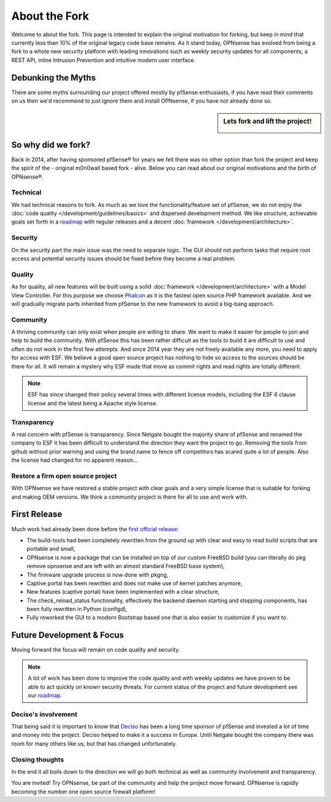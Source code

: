 ==============
About the Fork
==============
Welcome to about the fork. This page is intended to explain the original motivation
for forking, but keep in mind that currently less than 10% of the original legacy code
base remains. As it stand today, OPNsense has evolved from being a fork to a whole new
security platform with leading innovations such as weekly security updates for
all components, a REST API, inline Intrusion Prevention and intuitive modern user
interface.

-------------------
Debunking the Myths
-------------------
There are some myths surrounding our project offered mostly by pfSense enthusiasts,
if you have read their comments on us then we'd recommend to just ignore them and
install OPNsense, if you have not already done so.

.. sidebar:: Lets fork and lift the project!

    .. image:: images/fork-lift_new.jpg

-------------------
So why did we fork?
-------------------
Back in 2014, after having sponsored pfSense® for years we felt there was no other
option than fork the project and keep the spirit of the - original m0n0wall based
fork - alive. Below you can read about our original motivations and the birth of
OPNsense®.


Technical
---------

We had technical reasons to fork.
As much as we love the functionality/feature set of pfSense, we do not enjoy the
:doc:`code quality </development/guidelines/basics>` and dispersed development method. We like structure, achievable
goals set forth in a `roadmap <https://opnsense.org/about/road-map/>`__ with
regular releases and a decent :doc:`framework </development/architecture>`.

Security
--------
On the security part the main issue was the need to separate logic. The GUI
should not perform tasks that require root access and potential security issues
should be fixed before they become a real problem.

Quality
-------
As for quality, all new features will be built using a solid :doc:`framework </development/architecture>` with a
Model View Controller. For this purpose we choose `Phalcon <https://phalconphp.com/nl/>`__ as it is the fastest
open source PHP framework available. And we will gradually migrate parts inherited
from pfSense to the new framework to avoid a big-bang approach.

Community
---------
A thriving community can only exist when people are willing to share. We want to
make it easier for people to join and help to build the community. With pfSense
this has been rather difficult as the tools to build it are difficult to use and
often do not work in the first few attempts. And since 2014 year they are not
freely available any more, you need to apply for access with ESF. We believe a
good open source project has nothing to hide so access to the sources should be
there for all. It will remain a mystery why ESF made that move as commit rights
and read rights are totally different.

.. Note::

   ESF has since changed their policy several times with different license models,
   including the ESF 6 clause license and the latest being a Apache style license.

Transparency
-------------
A real concern with pfSense is transparency. Since Netgate bought
the majority share of pfSense and renamed the company to ESF it has been
difficult to understand the direction they want the project to go. Removing the
tools from github without prior warning and using the brand name to fence off
competitors has scared quite a lot of people. Also the license had changed for
no apparent reason…

Restore a firm open source project
----------------------------------
With OPNsense we have restored a stable project with clear goals and a very simple
license that is suitable for forking and making OEM versions. We think a community
project is there for all to use and work with.

-------------
First Release
-------------

Much work had already been done before the `first official release <https://opnsense.org/opnsense-version-15-1-released/>`__:

* The build-tools had been completely rewritten from the ground up
  with clear and easy to read build scripts that are portable and small,

* OPNsense is now a package that can be installed on top of our custom FreeBSD
  build (you can literally do pkg remove opnsense and are left with an almost
  standard FreeBSD base system),

* The firmware upgrade process is now done with pkgng,

* Captive portal has been rewritten and does not make use of kernel patches anymore,

* New features (captive portal) have been implemented with a clear structure,

* The check_reload_status functionality, effectively the backend daemon starting
  and stopping components, has been fully rewritten in Python (configd),

*  Fully reworked the GUI to a modern Bootstrap based one that is also easier to
   customize if you want to.

--------------------------
Future Development & Focus
--------------------------

Moving forward the focus will remain on code quality and security.

.. Note::

   A lot of work has been done to improve the code quality and with weekly
   updates we have proven to be able to act quickly on known security threats.
   For current status of the project and future development see our `roadmap <https://opnsense.org/about/road-map/>`__.


Deciso's involvement
--------------------
That being said it is important to know that `Deciso <https://www.deciso.com/about-deciso/>`__ has been a long time sponsor
of pfSense and invested a lot of time and money into the project. Deciso helped
to make it a success in Europe. Until Netgate bought the company there was room
for many others like us, but that has changed unfortunately.

Closing thoughts
----------------
In the end it all boils down to the direction we will go both technical as well
as community involvement and transparency.

You are invited! Try OPNsense, be part of the community and help the project move
forward. OPNsense is rapidly becoming the number one open source firewall platform!
